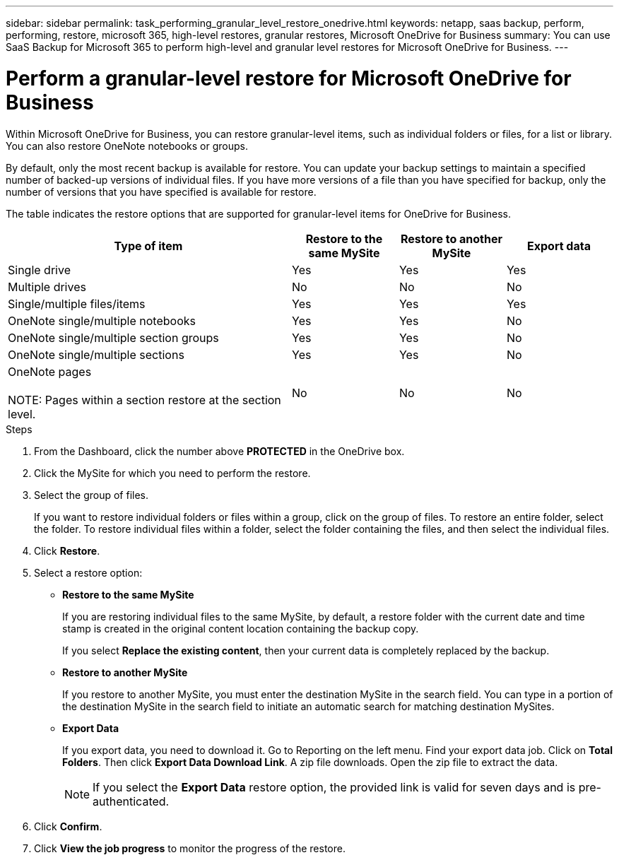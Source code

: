 ---
sidebar: sidebar
permalink: task_performing_granular_level_restore_onedrive.html
keywords: netapp, saas backup, perform, performing, restore, microsoft 365, high-level restores, granular restores, Microsoft OneDrive for Business
summary: You can use SaaS Backup for Microsoft 365 to perform high-level and granular level restores for Microsoft OneDrive for Business.
---

= Perform a granular-level restore for Microsoft OneDrive for Business
:hardbreaks:
:nofooter:
:icons: font
:linkattrs:
:imagesdir: ./media/

[.lead]
Within Microsoft OneDrive for Business, you can restore granular-level items, such as individual folders or files, for a list or library. You can also restore OneNote notebooks or groups.

By default, only the most recent backup is available for restore. You can update your backup settings to maintain a specified number of backed-up versions of individual files. If you have more versions of a file than you have specified for backup, only the number of versions that you have specified is available for restore.

The table indicates the restore options that are supported for granular-level items for OneDrive for Business.
[cols=4*,options="header",cols="64,24a,24a,24a"]
|===
|Type of item
|Restore to the same MySite
|Restore to another MySite
|Export data
|Single drive|
Yes
|Yes
|Yes
|Multiple drives
|No
|No
|No
|Single/multiple files/items|
Yes
|Yes
|Yes
|OneNote single/multiple notebooks|
Yes
|Yes
|No
|OneNote single/multiple section groups|
Yes
|Yes
|No
|OneNote single/multiple sections|
Yes
|Yes
|No
|OneNote pages

NOTE: Pages within a section restore at the section level.

|
No
|No
|No

|===

.Steps

. From the Dashboard, click the number above *PROTECTED* in the OneDrive box.
.	Click the MySite for which you need to perform the restore.
. Select the group of files.
+
If you want to restore individual folders or files within a group, click on the group of files. To restore an entire folder, select the folder. To restore individual files within a folder, select the folder containing the files, and then select the individual files.

. Click *Restore*.
. Select a restore option:
* *Restore to the same MySite*
+
If you are restoring individual files to the same MySite, by default, a restore folder with the current date and time stamp is created in the original content location containing the backup copy.
+
If you select *Replace the existing content*, then your current data is completely replaced by the backup.

* *Restore to another MySite*
+
If you restore to another MySite, you must enter the destination MySite in the search field. You can type in a portion of the destination MySite in the search field to initiate an automatic search for matching destination MySites.

* *Export Data*
+
If you export data, you need to download it. Go to Reporting on the left menu. Find your export data job. Click on *Total Folders*. Then click *Export Data Download Link*. A zip file downloads. Open the zip file to extract the data.
+
NOTE: If you select the *Export Data* restore option, the provided link is valid for seven days and is pre-authenticated.

. Click *Confirm*.
. Click *View the job progress* to monitor the progress of the restore.
